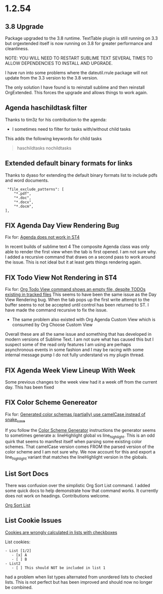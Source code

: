 * 1.2.54
** 3.8 Upgrade
   Package upgraded to the 3.8 runtime.
   TextTable plugin is still running on 3.3 but orgextended itself
   is now running on 3.8 for greater performance and cleanliness.

   NOTE: YOU WILL NEED TO RESTART SUBLIME TEXT SEVERAL TIMES TO ALLOW 
         DEPENDENCIES TO INSTALL AND UPGRADE.

   I have run into some problems where the dateutil.rrule package will not update from the 3.3 version
   to the 3.8 version.
   
   The only solution I have found is to reinstall sublime and then reinstall OrgExtended.
   This forces the upgrade and allows things to work again.

** Agenda haschildtask filter 
   Thanks to tim3z for his contribution to the agenda:

   - I sometimes need to filter for tasks with/without child tasks

   This adds the following keywords for child tasks

   #+BEGIN_QUOTE
     haschildtasks
     nochildtasks
   #+END_QUOTE
   
** Extended default binary formats for links
   Thanks to dyaso for extending the default binary formats list
   to include pdfs and word documents.

   #+BEGIN_EXAMPLE
     "file_exclude_patterns": [
        "*.pdf",
        "*.doc",
        "*.docx",
        "*.docm",
    ],
   #+END_EXAMPLE

** FIX Agenda Day View Rendering Bug  
	Fix for: [[https://github.com/ihdavids/orgextended/issues/85][Agenda does not work in ST4]]	

	In recent builds of sublime text 4 The composite Agenda class was only able to render the first view
	when the tab is first opened. I am not sure why. I added a recursive command that draws on a second pass
	to work around the issue. This is not ideal but it at least gets things rendering again.

** FIX Todo View Not Rendering in ST4
   Fix for: [[https://github.com/ihdavids/orgextended/issues/80][Org Todo View command shows an empty file, despite TODOs existing in tracked files]] 
   This seems to have been the same issue as the Day View Rendering bug.
   When the tab pops up the first write attempt to the buffer seems to not be accepted until control 
   has been returned to ST. I have made the command recursive to fix the issue.

   - The same problem also existed with Org Agenda Custom View which is consumed by Org Choose Custom View

   Overall these are all the same issue and something that has developed in modern versions of Sublime Text. I am not sure 
   what has caused this but I suspect some of the read only features I am using are perhaps asynchronous events in some fashion and
   I may be racing with some internal message pump I do not fully understand vs my plugin thread.

** FIX Agenda Week View Lineup With Week
   Some previous changes to the week view had it a week off from the current day.
   This has been fixed

** FIX Color Scheme Genereator
   Fix for: [[https://github.com/ihdavids/orgextended/issues/83][Generated color schemas (partially) use camelCase instead of snake_case]]

   If you follow the [[https://github.com/ihdavids/orgextended_docs/blob/master/setup.org#color-scheme-generator][Color Scheme Generator]] instructions the generator seems to sometimes generate a:
   lineHighlight global vs line_highlight. This is an odd quirk that seems to manifest itself when parsing some
   existing color schemes. That camelCase version comes FROM the parsed version of the color scheme and I am not sure why.
   We now account for this and export a line_highlight variant that matches the lineHighlight version in the globals.


   
** List Sort Docs
   There was confusion over the simplistic Org Sort List command.
   I added some quick docs to help demonstrate how that command works. It currently does not work on headings. 
   Contributions welcome. 

   [[https://github.com/ihdavids/orgextended_docs/blob/master/lists.org#sorting-lists][Org Sort List]] 

** List Cookie Issues
   [[https://github.com/ihdavids/orgextended/issues/84][Cookies are wrongly calculated in lists with checkboxes]]


   List cookies:
   #+BEGIN_EXAMPLE
      - List [1/2]     
         - [x] A
         - [ ] B
      - List2
         - [ ] This should NOT be included in list 1
   #+END_EXAMPLE

   had a problem when list types alternated from unordered lists to checked lists.
   This is not perfect but has been improved and should now no longer be combined.
